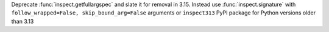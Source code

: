 Deprecate :func:`inspect.getfullargspec` and slate it for removal in 3.15.
Instead use :func:`inspect.signature` with ``follow_wrapped=False,
skip_bound_arg=False`` arguments or ``inspect313`` PyPI package for Python
versions older than 3.13
